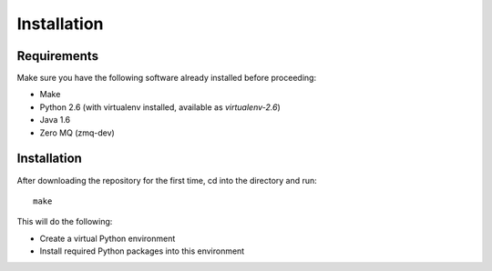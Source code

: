 ============
Installation
============

Requirements
============

Make sure you have the following software already installed before
proceeding:

- Make
- Python 2.6 (with virtualenv installed, available as `virtualenv-2.6`)
- Java 1.6
- Zero MQ (zmq-dev)

Installation
============

After downloading the repository for the first time,
cd into the directory and run::

    make

This will do the following:

- Create a virtual Python environment
- Install required Python packages into this environment
